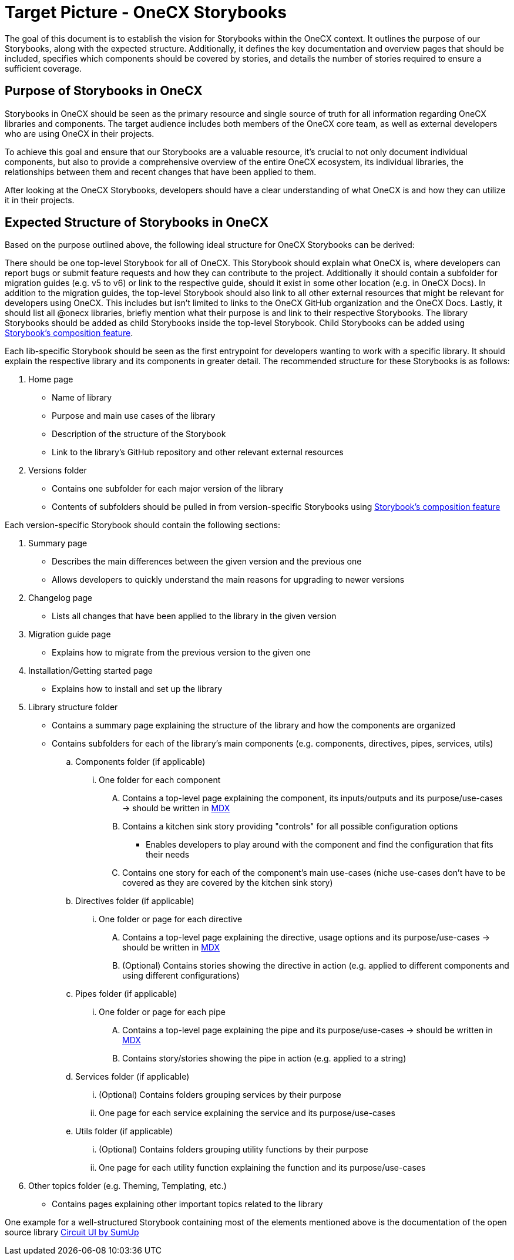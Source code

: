 = Target Picture - OneCX Storybooks

The goal of this document is to establish the vision for Storybooks within the OneCX context. It outlines the purpose of our Storybooks, along with the expected structure. Additionally, it defines the key documentation and overview pages that should be included, specifies which components should be covered by stories, and details the number of stories required to ensure a sufficient coverage.

[#purpose]
== Purpose of Storybooks in OneCX

Storybooks in OneCX should be seen as the primary resource and single source of truth for all information regarding OneCX libraries and components. The target audience includes both members of the OneCX core team, as well as external developers who are using OneCX in their projects. 

To achieve this goal and ensure that our Storybooks are a valuable resource, it's crucial to not only document individual components, but also to provide a comprehensive overview of the entire OneCX ecosystem, its individual libraries, the relationships between them and recent changes that have been applied to them.

After looking at the OneCX Storybooks, developers should have a clear understanding of what OneCX is and how they can utilize it in their projects.

[#structure]
== Expected Structure of Storybooks in OneCX

Based on the purpose outlined above, the following ideal structure for OneCX Storybooks can be derived:

There should be one top-level Storybook for all of OneCX. This Storybook should explain what OneCX is, where developers can report bugs or submit feature requests and how they can contribute to the project. Additionally it should contain a subfolder for migration guides (e.g. v5 to v6) or link to the respective guide, should it exist in some other location (e.g. in OneCX Docs). In addition to the migration guides, the top-level Storybook should also link to all other external resources that might be relevant for developers using OneCX. This includes but isn't limited to links to the OneCX GitHub organization and the OneCX Docs. Lastly, it should list all @onecx libraries, briefly mention what their purpose is and link to their respective Storybooks. The library Storybooks should be added as child Storybooks inside the top-level Storybook. Child Storybooks can be added using xref:https://storybook.js.org/docs/sharing/storybook-composition[Storybook's composition feature].

Each lib-specific Storybook should be seen as the first entrypoint for developers wanting to work with a specific library. It should explain the respective library and its components in greater detail. The recommended structure for these Storybooks is as follows:

. Home page
* Name of library
* Purpose and main use cases of the library
* Description of the structure of the Storybook
* Link to the library's GitHub repository and other relevant external resources

. Versions folder 
* Contains one subfolder for each major version of the library
* Contents of subfolders should be pulled in from version-specific Storybooks using xref:https://storybook.js.org/docs/sharing/storybook-composition[Storybook's composition feature]

Each version-specific Storybook should contain the following sections:

. Summary page
* Describes the main differences between the given version and the previous one
* Allows developers to quickly understand the main reasons for upgrading to newer versions
. Changelog page
* Lists all changes that have been applied to the library in the given version
. Migration guide page
* Explains how to migrate from the previous version to the given one
. Installation/Getting started page
* Explains how to install and set up the library
. Library structure folder
* Contains a summary page explaining the structure of the library and how the components are organized
* Contains subfolders for each of the library's main components (e.g. components, directives, pipes, services, utils)
.. Components folder (if applicable)
... One folder for each component
.... Contains a top-level page explaining the component, its inputs/outputs and its purpose/use-cases -> should be written in xref:https://storybook.js.org/docs/6/writing-docs/docs-page#with-mdx-documentation[MDX]
.... Contains a kitchen sink story providing "controls" for all possible configuration options
*** Enables developers to play around with the component and find the configuration that fits their needs
.... Contains one story for each of the component's main use-cases (niche use-cases don't have to be covered as they are covered by the kitchen sink story)

.. Directives folder (if applicable)
... One folder or page for each directive
.... Contains a top-level page explaining the directive, usage options and its purpose/use-cases -> should be written in xref:https://storybook.js.org/docs/6/writing-docs/docs-page#with-mdx-documentation[MDX]
.... (Optional) Contains stories showing the directive in action (e.g. applied to different components and using different configurations)

.. Pipes folder (if applicable)
... One folder or page for each pipe
.... Contains a top-level page explaining the pipe and its purpose/use-cases -> should be written in xref:https://storybook.js.org/docs/6/writing-docs/docs-page#with-mdx-documentation[MDX]
.... Contains story/stories showing the pipe in action (e.g. applied to a string)
.. Services folder (if applicable)
... (Optional) Contains folders grouping services by their purpose
... One page for each service explaining the service and its purpose/use-cases
.. Utils folder (if applicable)
... (Optional) Contains folders grouping utility functions by their purpose
... One page for each utility function explaining the function and its purpose/use-cases
. Other topics folder (e.g. Theming, Templating, etc.)
* Contains pages explaining other important topics related to the library

One example for a well-structured Storybook containing most of the elements mentioned above is the documentation of the open source library xref:https://circuit.sumup.com/?path=/docs/introduction-welcome--docs[Circuit UI by SumUp]

